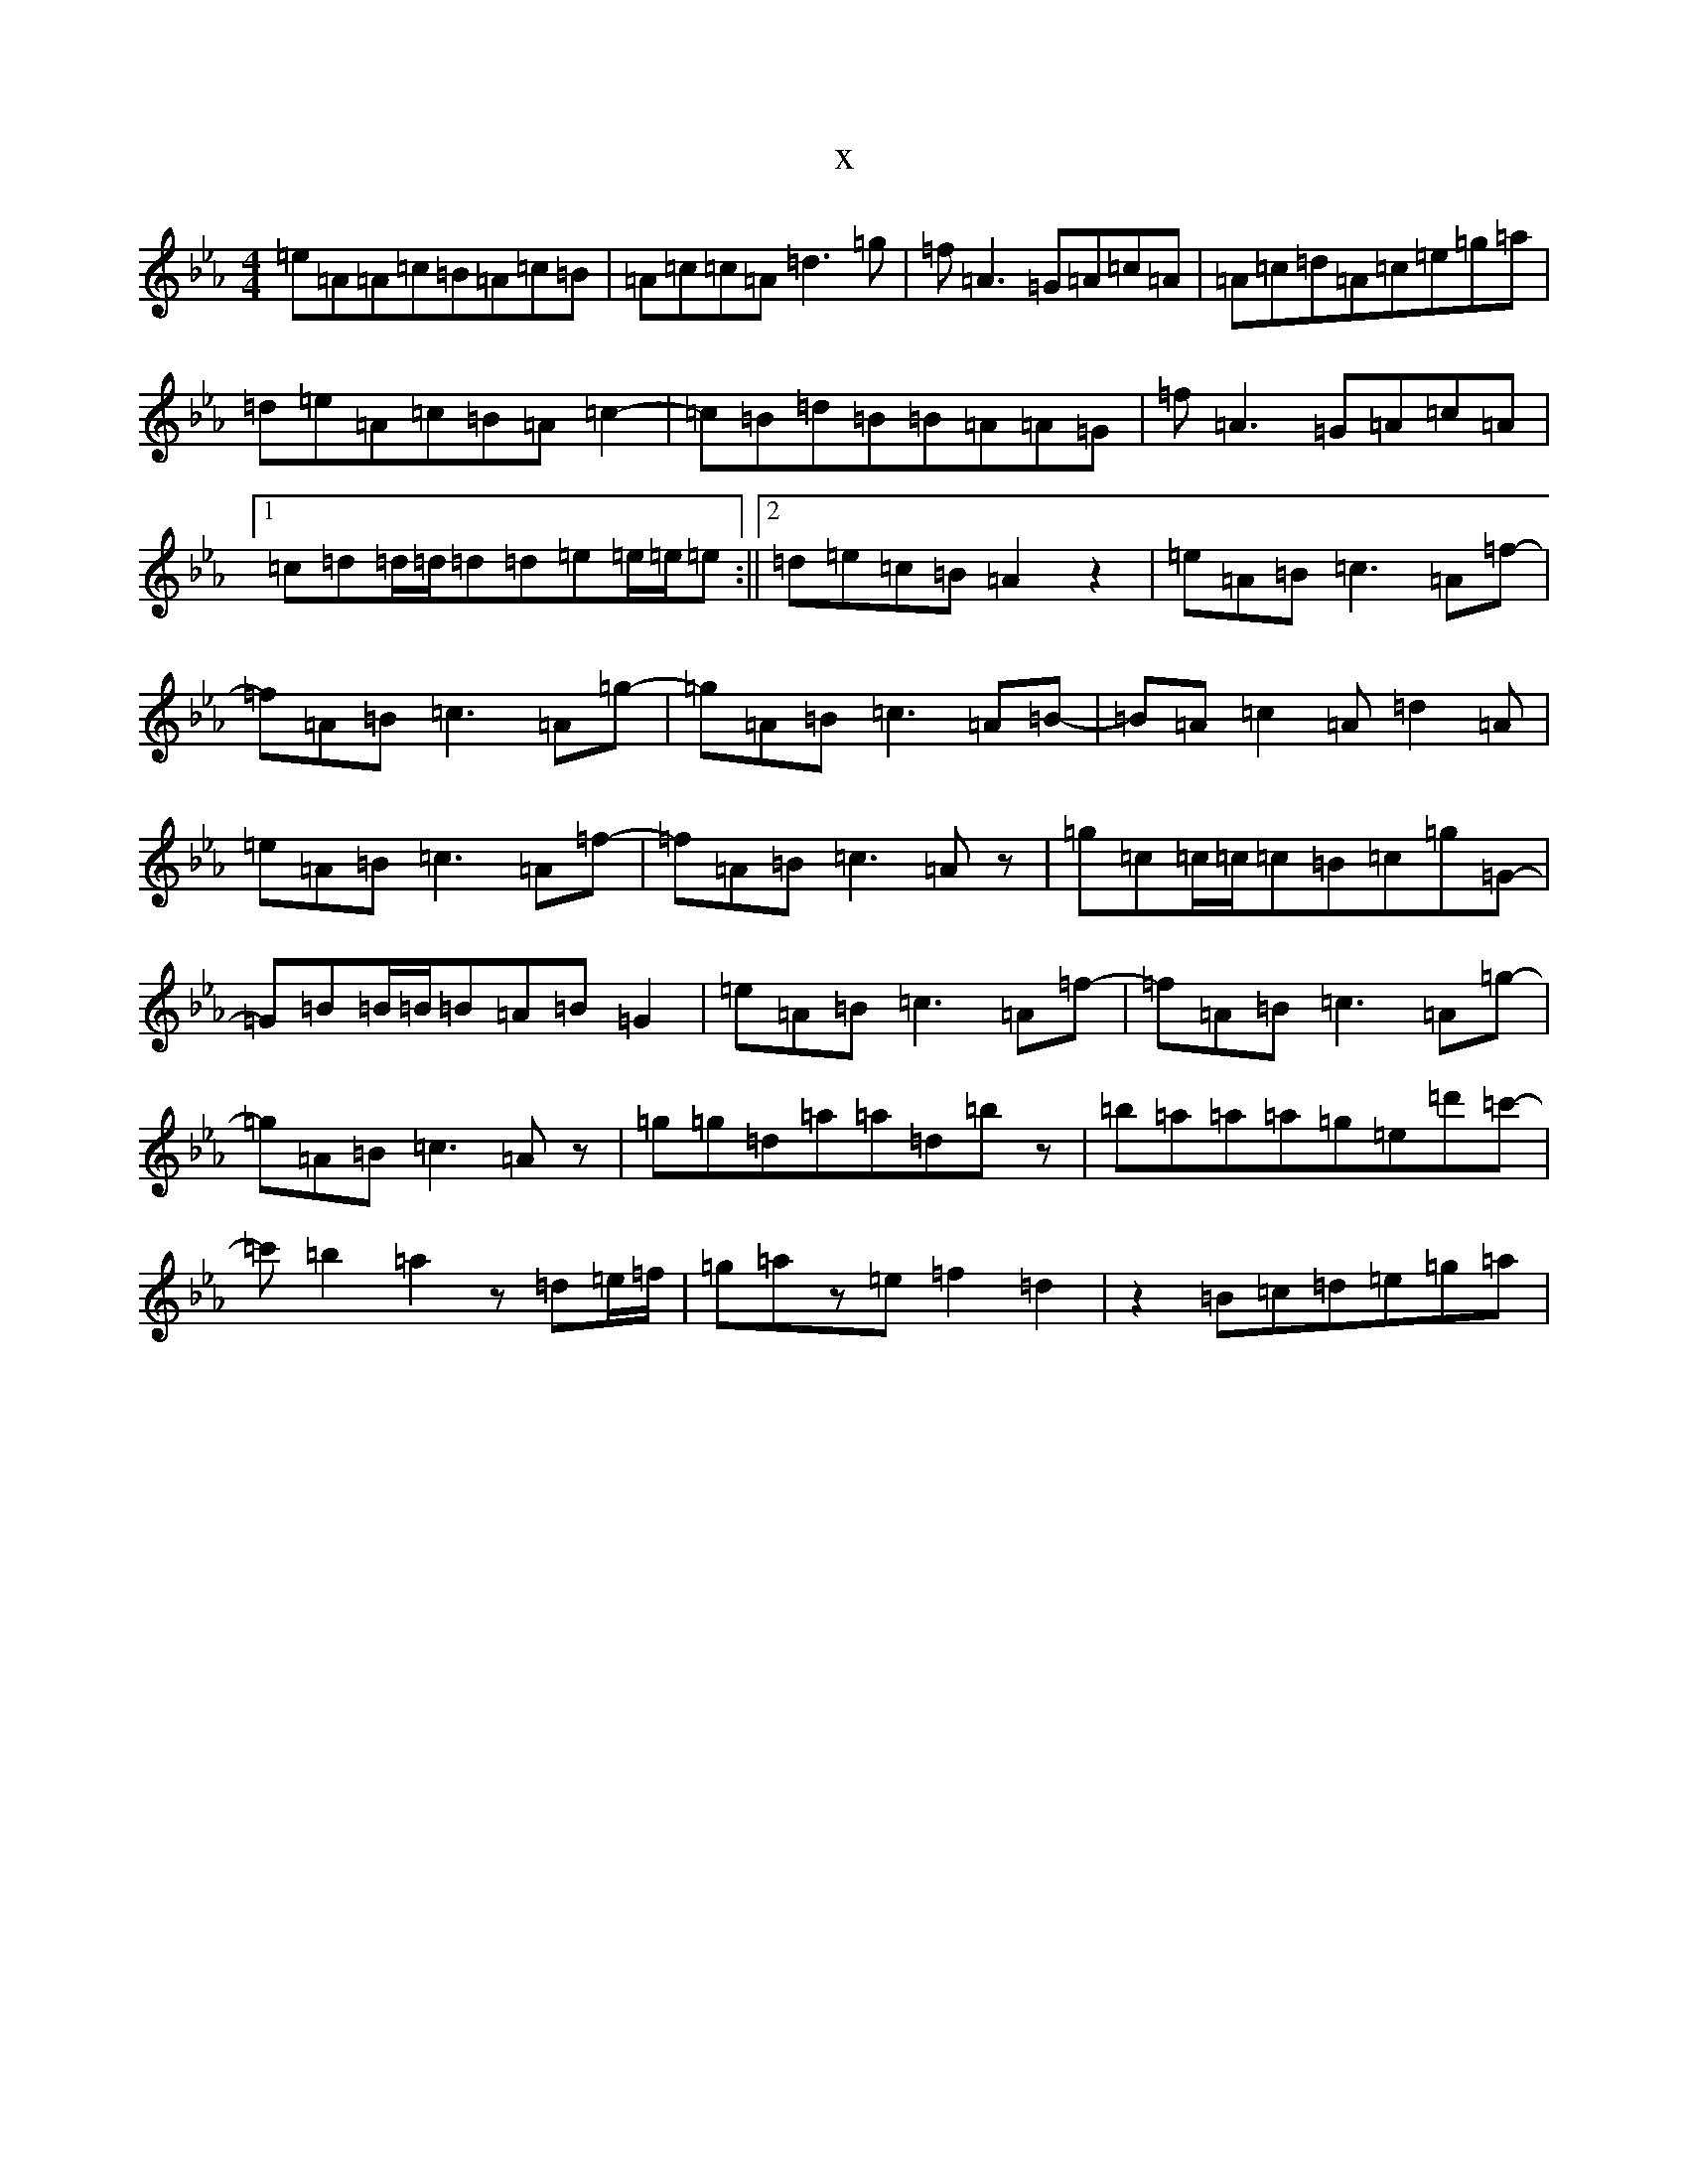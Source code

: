 X:2604
T:x
L:1/8
M:4/4
K: C minor
=e=A=A=c=B=A=c=B|=A=c=c=A=d3=g|=f=A3=G=A=c=A|=A=c=d=A=c=e=g=a|=d=e=A=c=B=A=c2-|=c=B=d=B=B=A=A=G|=f=A3=G=A=c=A|1=c=d=d/2=d/2=d=d=e=e/2=e/2=e:||2=d=e=c=B=A2z2|=e=A=B=c3=A=f-|=f=A=B=c3=A=g-|=g=A=B=c3=A=B-|=B=A=c2=A=d2=A|=e=A=B=c3=A=f-|=f=A=B=c3=Az|=g=c=c/2=c/2=c=B=c=g=G-|=G=B=B/2=B/2=B=A=B=G2|=e=A=B=c3=A=f-|=f=A=B=c3=A=g-|=g=A=B=c3=Az|=g=g=d=a=a=d=bz|=b=a=a=a=g=e=d'=c'-|=c'=b2=a2z=d=e/2=f/2|=g=az=e=f2=d2|z2=B=c=d=e=g=a|
